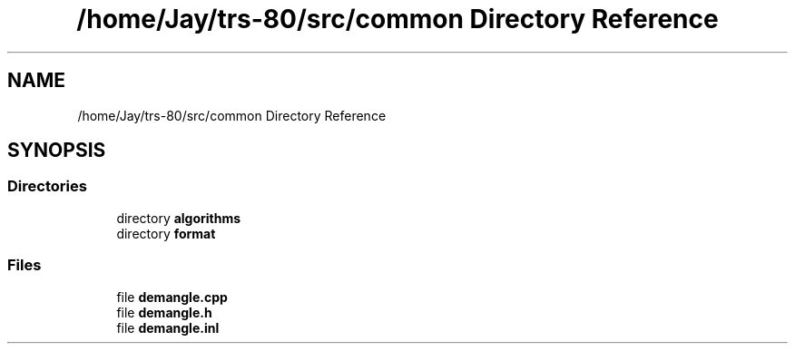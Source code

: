 .TH "/home/Jay/trs-80/src/common Directory Reference" 3 "Sat Aug 20 2022" "Common code" \" -*- nroff -*-
.ad l
.nh
.SH NAME
/home/Jay/trs-80/src/common Directory Reference
.SH SYNOPSIS
.br
.PP
.SS "Directories"

.in +1c
.ti -1c
.RI "directory \fBalgorithms\fP"
.br
.ti -1c
.RI "directory \fBformat\fP"
.br
.in -1c
.SS "Files"

.in +1c
.ti -1c
.RI "file \fBdemangle\&.cpp\fP"
.br
.ti -1c
.RI "file \fBdemangle\&.h\fP"
.br
.ti -1c
.RI "file \fBdemangle\&.inl\fP"
.br
.in -1c
